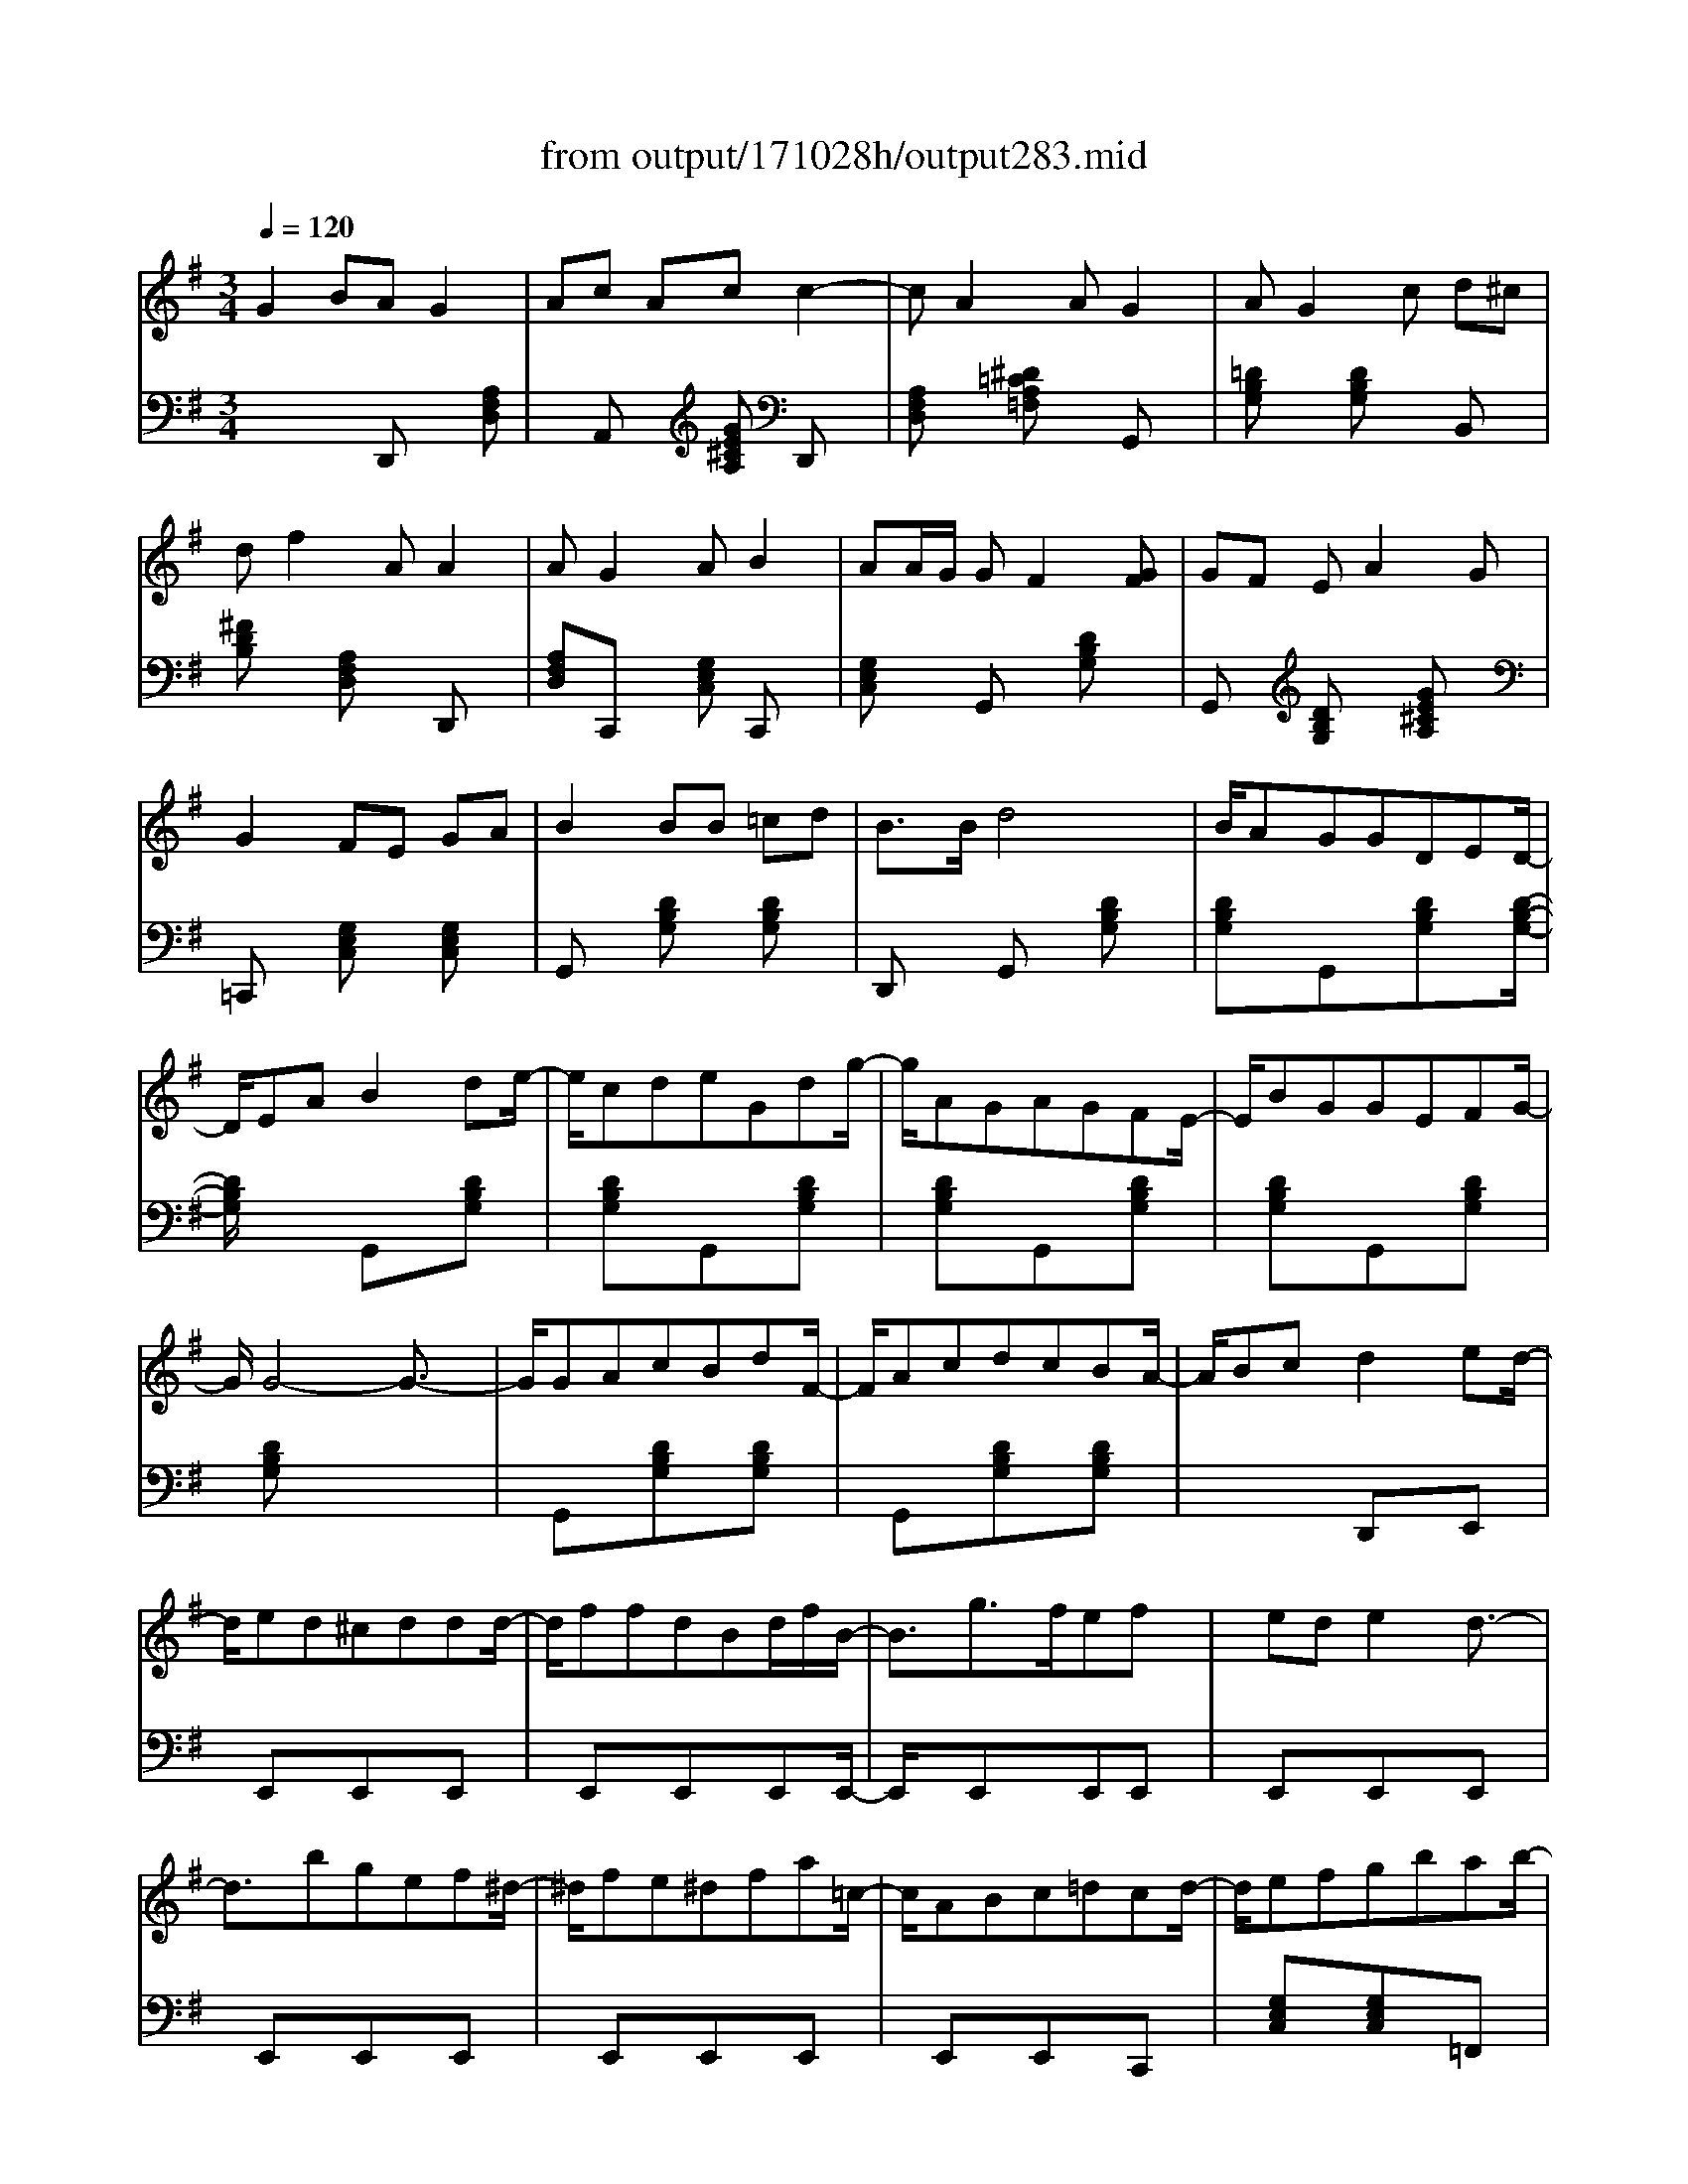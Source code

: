 X: 1
T: from output/171028h/output283.mid
M: 3/4
L: 1/8
Q:1/4=120
K:G % 1 sharps
% note track
V:1
% note track
% note track
G2 BA G2| \
Ac Ac c2-| \
cA2A G2| \
AG2c d^c|
df2A A2| \
AG2A B2| \
AA/2G/2 GF2[GF]| \
GF EA2G|
G2 FE GA| \
B2 BB =cd| \
B3/2B/2 d4| \
B/2AGGDED/2-|
D/2EAB2de/2-| \
e/2cdeGdg/2-| \
g/2AGAGFE/2-| \
E/2BGGEFG/2-|
G/2G4-G3/2-| \
G/2GAcBdF/2-| \
F/2AcdcBA/2-| \
A/2Bcd2ed/2-|
d/2ed^cddd/2-| \
d/2ffdBd/2f/2B/2-| \
B3/2g3/2f/2efx/2| \
x/2ede2d3/2-|
d3/2bgef^d/2-| \
^d/2fe^dfa=c/2-| \
c/2ABc=dcd/2-| \
d/2efgbab/2-|
b/2agc'b2d/2-| \
d/2abaedf/2-| \
f/2ggaf2G/2-| \
G3/2AFBGA/2-|
A3/2F3GF/2-| \
F/2AAefeg/2-| \
g/2dedaba/2-| \
a/2f2f3g/2-|
g/2g2e2d3/2-| \
d/2e2A2d3/2-| \
d/2gdbfaf/2-| \
f/2g4-g3/2-|
g/2e2fggf/2-| \
f/2e2f2x3/2| \
x/2eccB2B/2-| \
B3/2B2
V:2
% gchord track
x3
% note track
D,, x[A,F,D,]| \
xA,, x[GE^CA,] D,,x| \
[A,F,D,]x [^D=CA,=F,]x G,,x| \
[=DB,G,]x [DB,G,]x B,,x|
[^FDB,]x [A,F,D,]x D,,x| \
[A,F,D,]C,, x[G,E,C,] C,,x| \
[G,E,C,]x G,,x [DB,G,]x| \
G,,x [DB,G,]x [GE^CA,]x|
=C,,x [G,E,C,]x [G,E,C,]x| \
G,,x [DB,G,]x [DB,G,]x| \
D,,x G,,x [DB,G,]x| \
[DB,G,]x/2G,,x[DB,G,]x[D/2-B,/2-G,/2-]|
[D/2B,/2G,/2]x2G,,x[DB,G,]x/2| \
x/2[DB,G,]xG,,x[DB,G,]x/2| \
x/2[DB,G,]xG,,x[DB,G,]x/2| \
x/2[DB,G,]xG,,x[DB,G,]x/2|
x/2[DB,G,]x4x/2| \
x/2G,,x[DB,G,]x[DB,G,]x/2| \
x/2G,,x[DB,G,]x[DB,G,]x/2| \
x2 x/2D,,xE,,x/2|
x/2E,,xE,,xE,,x/2| \
x/2E,,xE,,xE,,E,,/2-| \
E,,/2xE,,xE,,E,,x/2| \
x/2E,,xE,,xE,,x/2|
x/2E,,xE,,xE,,x/2| \
x/2E,,xE,,xE,,x/2| \
x/2E,,xE,,xC,,x/2| \
x/2[G,E,C,]x[G,E,C,]x=F,,x/2|
x/2[CA,=F,]x[CA,=F,]=F,,x[C/2-A,/2-=F,/2-]| \
[C/2A,/2=F,/2]x[CA,=F,]xA,,x[G/2-E/2-^C/2-A,/2-]| \
[G/2E/2^C/2A,/2]x[GE^CA,]xD,,x[=C/2-A,/2-^F,/2-D,/2-]| \
[C/2A,/2F,/2D,/2]x[CA,F,D,]xD,,x[C/2-A,/2-F,/2-D,/2-]|
[C/2A,/2F,/2D,/2]x[CA,F,D,]x3D,,/2-| \
D,,/2A,,x[ECA,]x[ECA,]x/2| \
x/2D,,x[CA,F,D,]x[CA,F,D,]x/2| \
x/2D,,x[A,F,D,]x[A,F,D,]x/2|
x/2D,,x[A,F,D,]x[A,F,D,]x/2| \
x/2C,,x[A,F,D,]x[A,F,D,]x/2| \
x/2G,,x[DB,G,]x[DB,G,]x/2| \
x/2E,,x[DB,^G,E,]x[DB,^G,E,]x/2|
x/2E,,x[B,=G,E,]x[B,G,E,]x/2| \
x/2G,,x[D^A,G,]x[D^A,G,]x/2| \
x/2F,,x[^C=A,F,]G,,x[D/2-B,/2-G,/2-]| \
[D/2B,/2G,/2]x[DB,G,]xD,,x[=C/2-A,/2-F,/2-D,/2-]|
[C/2A,/2F,/2D,/2]